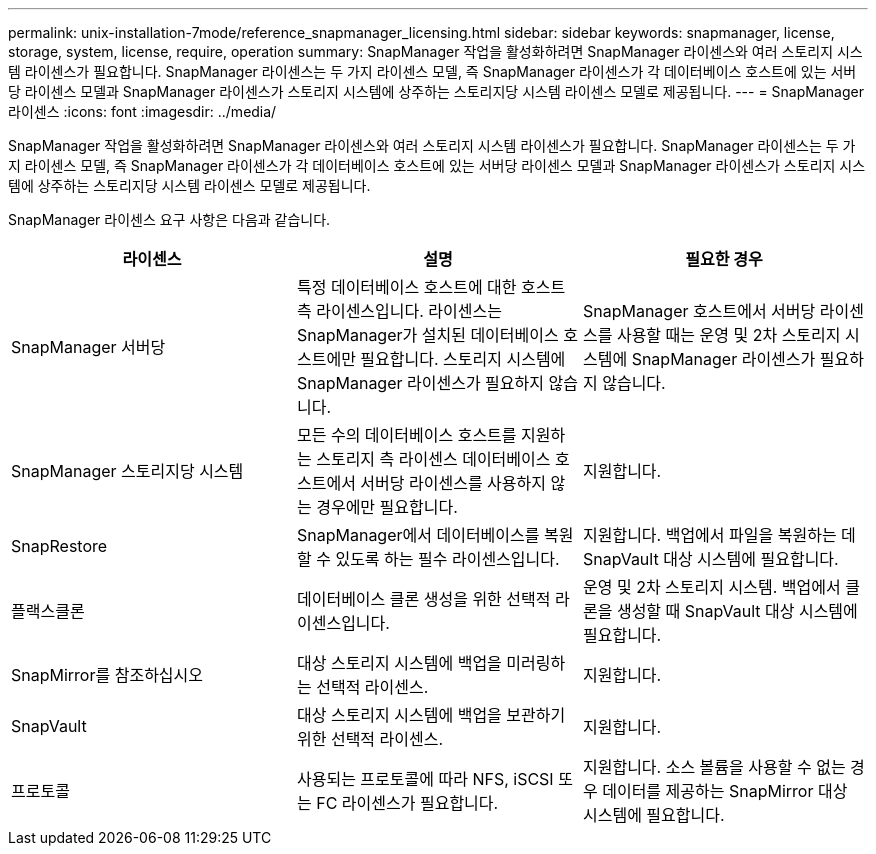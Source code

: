 ---
permalink: unix-installation-7mode/reference_snapmanager_licensing.html 
sidebar: sidebar 
keywords: snapmanager, license, storage, system, license, require, operation 
summary: SnapManager 작업을 활성화하려면 SnapManager 라이센스와 여러 스토리지 시스템 라이센스가 필요합니다. SnapManager 라이센스는 두 가지 라이센스 모델, 즉 SnapManager 라이센스가 각 데이터베이스 호스트에 있는 서버당 라이센스 모델과 SnapManager 라이센스가 스토리지 시스템에 상주하는 스토리지당 시스템 라이센스 모델로 제공됩니다. 
---
= SnapManager 라이센스
:icons: font
:imagesdir: ../media/


[role="lead"]
SnapManager 작업을 활성화하려면 SnapManager 라이센스와 여러 스토리지 시스템 라이센스가 필요합니다. SnapManager 라이센스는 두 가지 라이센스 모델, 즉 SnapManager 라이센스가 각 데이터베이스 호스트에 있는 서버당 라이센스 모델과 SnapManager 라이센스가 스토리지 시스템에 상주하는 스토리지당 시스템 라이센스 모델로 제공됩니다.

SnapManager 라이센스 요구 사항은 다음과 같습니다.

|===
| 라이센스 | 설명 | 필요한 경우 


 a| 
SnapManager 서버당
 a| 
특정 데이터베이스 호스트에 대한 호스트 측 라이센스입니다. 라이센스는 SnapManager가 설치된 데이터베이스 호스트에만 필요합니다. 스토리지 시스템에 SnapManager 라이센스가 필요하지 않습니다.
 a| 
SnapManager 호스트에서 서버당 라이센스를 사용할 때는 운영 및 2차 스토리지 시스템에 SnapManager 라이센스가 필요하지 않습니다.



 a| 
SnapManager 스토리지당 시스템
 a| 
모든 수의 데이터베이스 호스트를 지원하는 스토리지 측 라이센스 데이터베이스 호스트에서 서버당 라이센스를 사용하지 않는 경우에만 필요합니다.
 a| 
지원합니다.



 a| 
SnapRestore
 a| 
SnapManager에서 데이터베이스를 복원할 수 있도록 하는 필수 라이센스입니다.
 a| 
지원합니다. 백업에서 파일을 복원하는 데 SnapVault 대상 시스템에 필요합니다.



 a| 
플랙스클론
 a| 
데이터베이스 클론 생성을 위한 선택적 라이센스입니다.
 a| 
운영 및 2차 스토리지 시스템. 백업에서 클론을 생성할 때 SnapVault 대상 시스템에 필요합니다.



 a| 
SnapMirror를 참조하십시오
 a| 
대상 스토리지 시스템에 백업을 미러링하는 선택적 라이센스.
 a| 
지원합니다.



 a| 
SnapVault
 a| 
대상 스토리지 시스템에 백업을 보관하기 위한 선택적 라이센스.
 a| 
지원합니다.



 a| 
프로토콜
 a| 
사용되는 프로토콜에 따라 NFS, iSCSI 또는 FC 라이센스가 필요합니다.
 a| 
지원합니다. 소스 볼륨을 사용할 수 없는 경우 데이터를 제공하는 SnapMirror 대상 시스템에 필요합니다.

|===